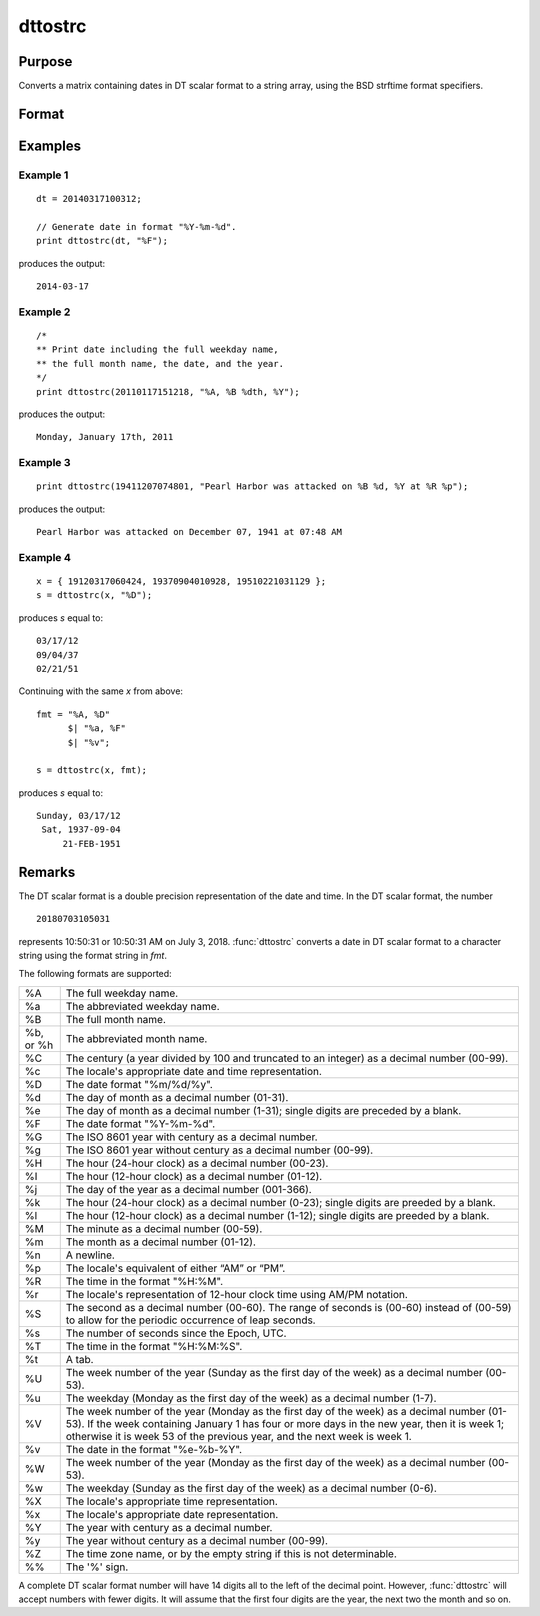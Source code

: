 
dttostrc
==============================================

Purpose
----------------

Converts a matrix containing dates in DT scalar format to a string array, using the BSD strftime format specifiers.

Format
----------------
.. function:: sa = dttostrc(x, fmt)

    :param x: Contains dates in DT scalar format.
    :type x: NxK matrix

    :param fmt: Contains strftime date/time format characters.
    :type fmt: string or ExE conformable string array.

    :return sa: Converted dates in string array form.

    :rtype sa: NxK string array

Examples
----------------

Example 1
+++++++++

::

    dt = 20140317100312;

    // Generate date in format "%Y-%m-%d".
    print dttostrc(dt, "%F");

produces the output:

::

    2014-03-17

Example 2
+++++++++

::

    /*
    ** Print date including the full weekday name,
    ** the full month name, the date, and the year.
    */
    print dttostrc(20110117151218, "%A, %B %dth, %Y");

produces the output:

::

    Monday, January 17th, 2011

Example 3
+++++++++

::

    print dttostrc(19411207074801, "Pearl Harbor was attacked on %B %d, %Y at %R %p");

produces the output:

::

    Pearl Harbor was attacked on December 07, 1941 at 07:48 AM

Example 4
+++++++++

::

    x = { 19120317060424, 19370904010928, 19510221031129 };
    s = dttostrc(x, "%D");

produces *s* equal to:

::

    03/17/12
    09/04/37
    02/21/51

Continuing with the same *x* from above:

::

    fmt = "%A, %D" 
          $| "%a, %F" 
          $| "%v";

    s = dttostrc(x, fmt);

produces *s* equal to:

::

    Sunday, 03/17/12
     Sat, 1937-09-04
         21-FEB-1951

Remarks
-------

The DT scalar format is a double precision representation of the date
and time. In the DT scalar format, the number

::

   20180703105031

represents 10:50:31 or 10:50:31 AM on July 3, 2018. :func:`dttostrc` converts a
date in DT scalar format to a character string using the format string
in *fmt*.

The following formats are supported:

+-----------------+-----------------------------------------------------+
| %A              | The full weekday name.                              |
+-----------------+-----------------------------------------------------+
| %a              | The abbreviated weekday name.                       |
+-----------------+-----------------------------------------------------+
| %B              | The full month name.                                |
+-----------------+-----------------------------------------------------+
| %b, or %h       | The abbreviated month name.                         |
+-----------------+-----------------------------------------------------+
| %C              | The century (a year divided by 100 and truncated to |
|                 | an integer) as a decimal number (00-99).            |
+-----------------+-----------------------------------------------------+
| %c              | The locale's appropriate date and time              |
|                 | representation.                                     |
+-----------------+-----------------------------------------------------+
| %D              | The date format "%m/%d/%y".                         |
+-----------------+-----------------------------------------------------+
| %d              | The day of month as a decimal number (01-31).       |
+-----------------+-----------------------------------------------------+
| %e              | The day of month as a decimal number (1-31); single |
|                 | digits are preceded by a blank.                     |
+-----------------+-----------------------------------------------------+
| %F              | The date format "%Y-%m-%d".                         |
+-----------------+-----------------------------------------------------+
| %G              | The ISO 8601 year with century as a decimal number. |
+-----------------+-----------------------------------------------------+
| %g              | The ISO 8601 year without century as a decimal      |
|                 | number (00-99).                                     |
+-----------------+-----------------------------------------------------+
| %H              | The hour (24-hour clock) as a decimal number        |
|                 | (00-23).                                            |
+-----------------+-----------------------------------------------------+
| %I              | The hour (12-hour clock) as a decimal number        |
|                 | (01-12).                                            |
+-----------------+-----------------------------------------------------+
| %j              | The day of the year as a decimal number (001-366).  |
+-----------------+-----------------------------------------------------+
| %k              | The hour (24-hour clock) as a decimal number        |
|                 | (0-23); single digits are preeded by a blank.       |
+-----------------+-----------------------------------------------------+
| %l              | The hour (12-hour clock) as a decimal number        |
|                 | (1-12); single digits are preeded by a blank.       |
+-----------------+-----------------------------------------------------+
| %M              | The minute as a decimal number (00-59).             |
+-----------------+-----------------------------------------------------+
| %m              | The month as a decimal number (01-12).              |
+-----------------+-----------------------------------------------------+
| %n              | A newline.                                          |
+-----------------+-----------------------------------------------------+
| %p              | The locale's equivalent of either “AM” or “PM”.     |
+-----------------+-----------------------------------------------------+
| %R              | The time in the format "%H:%M".                     |
+-----------------+-----------------------------------------------------+
| %r              | The locale's representation of 12-hour clock time   |
|                 | using AM/PM notation.                               |
+-----------------+-----------------------------------------------------+
| %S              | The second as a decimal number (00-60). The range   |
|                 | of seconds is (00-60) instead of (00-59) to allow   |
|                 | for the periodic occurrence of leap seconds.        |
+-----------------+-----------------------------------------------------+
| %s              | The number of seconds since the Epoch, UTC.         |
+-----------------+-----------------------------------------------------+
| %T              | The time in the format "%H:%M:%S".                  |
+-----------------+-----------------------------------------------------+
| %t              | A tab.                                              |
+-----------------+-----------------------------------------------------+
| %U              | The week number of the year (Sunday as the first    |
|                 | day of the week) as a decimal number (00-53).       |
+-----------------+-----------------------------------------------------+
| %u              | The weekday (Monday as the first day of the week)   |
|                 | as a decimal number (1-7).                          |
+-----------------+-----------------------------------------------------+
| %V              | The week number of the year (Monday as the first    |
|                 | day of the week) as a decimal number (01-53). If    |
|                 | the week containing January 1 has four or more days |
|                 | in the new year, then it is week 1; otherwise it is |
|                 | week 53 of the previous year, and the next week is  |
|                 | week 1.                                             |
+-----------------+-----------------------------------------------------+
| %v              | The date in the format "%e-%b-%Y".                  |
+-----------------+-----------------------------------------------------+
| %W              | The week number of the year (Monday as the first    |
|                 | day of the week) as a decimal number (00-53).       |
+-----------------+-----------------------------------------------------+
| %w              | The weekday (Sunday as the first day of the week)   |
|                 | as a decimal number (0-6).                          |
+-----------------+-----------------------------------------------------+
| %X              | The locale's appropriate time representation.       |
+-----------------+-----------------------------------------------------+
| %x              | The locale's appropriate date representation.       |
+-----------------+-----------------------------------------------------+
| %Y              | The year with century as a decimal number.          |
+-----------------+-----------------------------------------------------+
| %y              | The year without century as a decimal number        |
|                 | (00-99).                                            |
+-----------------+-----------------------------------------------------+
| %Z              | The time zone name, or by the empty string if this  |
|                 | is not determinable.                                |
+-----------------+-----------------------------------------------------+
| %%              | The '%' sign.                                       |
+-----------------+-----------------------------------------------------+

A complete DT scalar format number will have 14 digits all to the left
of the decimal point. However, :func:`dttostrc` will accept numbers with fewer
digits. It will assume that the first four digits are the year, the next
two the month and so on.


.. seealso:: Functions :func:`dttostr`, :func:`strctodt`, :func:`strtodt`, :func:`dttoutc`, :func:`posixtostrc`, :func:`strctoposix`, :func:`utctodt`
